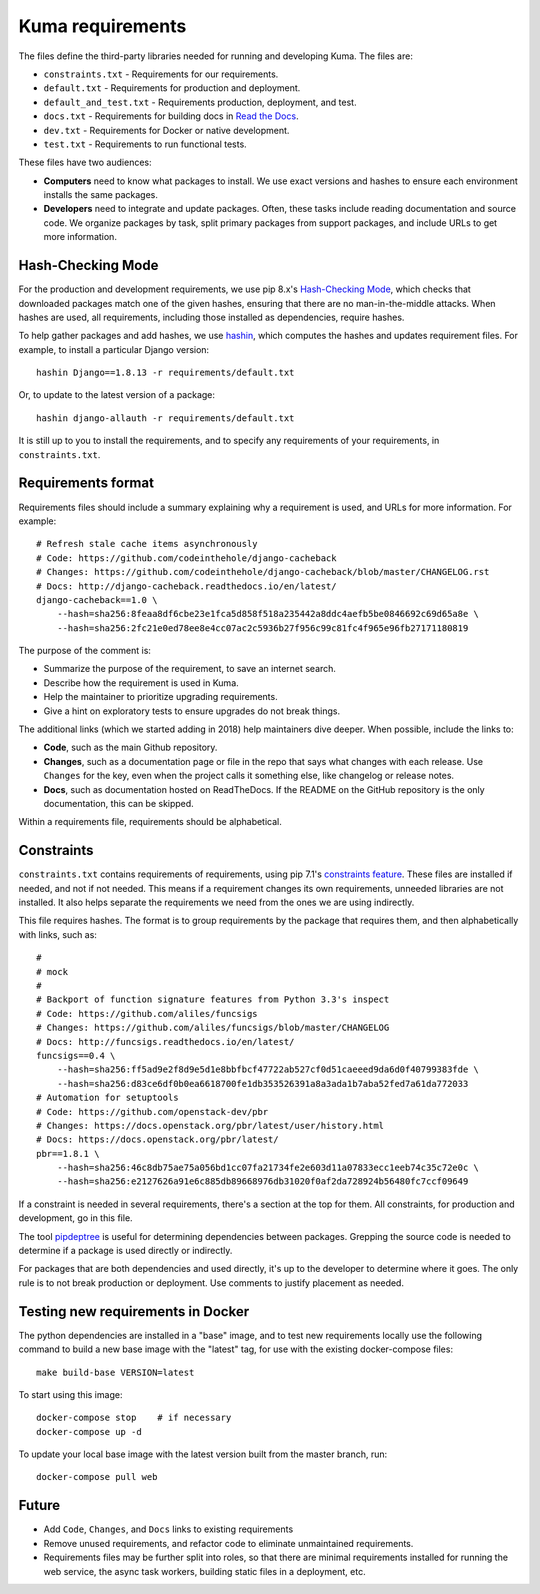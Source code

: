 Kuma requirements
=================

The files define the third-party libraries needed for running and developing
Kuma.  The files are:

* ``constraints.txt`` - Requirements for our requirements.
* ``default.txt`` - Requirements for production and deployment.
* ``default_and_test.txt`` - Requirements production, deployment, and test.
* ``docs.txt`` - Requirements for building docs in `Read the Docs`_.
* ``dev.txt`` - Requirements for Docker or native development.
* ``test.txt`` - Requirements to run functional tests.

These files have two audiences:

* **Computers** need to know what packages to install. We use exact versions
  and hashes to ensure each environment installs the same packages.
* **Developers** need to integrate and update packages. Often, these tasks
  include reading documentation and source code.  We organize packages by task,
  split primary packages from support packages, and include URLs to get more
  information.

Hash-Checking Mode
------------------
For the production and development requirements, we use pip 8.x's
`Hash-Checking Mode`_, which checks that downloaded packages match one of the
given hashes, ensuring that there are no man-in-the-middle attacks.  When
hashes are used, all requirements, including those installed as dependencies,
require hashes.

To help gather packages and add hashes, we use hashin_, which computes the
hashes and updates requirement files. For example, to install a particular
Django version::

    hashin Django==1.8.13 -r requirements/default.txt

Or, to update to the latest version of a package::

    hashin django-allauth -r requirements/default.txt

It is still up to you to install the requirements, and to specify any
requirements of your requirements, in ``constraints.txt``.

Requirements format
-------------------
Requirements files should include a summary explaining why a requirement
is used, and URLs for more information. For example::

    # Refresh stale cache items asynchronously
    # Code: https://github.com/codeinthehole/django-cacheback
    # Changes: https://github.com/codeinthehole/django-cacheback/blob/master/CHANGELOG.rst
    # Docs: http://django-cacheback.readthedocs.io/en/latest/
    django-cacheback==1.0 \
        --hash=sha256:8feaa8df6cbe23e1fca5d858f518a235442a8ddc4aefb5be0846692c69d65a8e \
        --hash=sha256:2fc21e0ed78ee8e4cc07ac2c5936b27f956c99c81fc4f965e96fb27171180819

The purpose of the comment is:

* Summarize the purpose of the requirement, to save an internet search.
* Describe how the requirement is used in Kuma.
* Help the maintainer to prioritize upgrading requirements.
* Give a hint on exploratory tests to ensure upgrades do not break things.

The additional links (which we started adding in 2018) help maintainers dive
deeper. When possible, include the links to:

* **Code**, such as the main Github repository.
* **Changes**, such as a documentation page or file in the repo that says what
  changes with each release. Use ``Changes`` for the key, even when the project
  calls it something else, like changelog or release notes.
* **Docs**, such as documentation hosted on ReadTheDocs. If the README on the
  GitHub repository is the only documentation, this can be skipped.

Within a requirements file, requirements should be alphabetical.

Constraints
-----------
``constraints.txt`` contains requirements of requirements, using pip 7.1's
`constraints feature`_.  These files are installed if needed, and not if not
needed. This means if a requirement changes its own requirements, unneeded
libraries are not installed. It also helps separate the requirements we need
from the ones we are using indirectly.

This file requires hashes. The format is to group requirements by the package
that requires them, and then alphabetically with links, such as::

    #
    # mock
    #
    # Backport of function signature features from Python 3.3's inspect
    # Code: https://github.com/aliles/funcsigs
    # Changes: https://github.com/aliles/funcsigs/blob/master/CHANGELOG
    # Docs: http://funcsigs.readthedocs.io/en/latest/
    funcsigs==0.4 \
        --hash=sha256:ff5ad9e2f8d9e5d1e8bbfbcf47722ab527cf0d51caeeed9da6d0f40799383fde \
        --hash=sha256:d83ce6df0b0ea6618700fe1db353526391a8a3ada1b7aba52fed7a61da772033
    # Automation for setuptools
    # Code: https://github.com/openstack-dev/pbr
    # Changes: https://docs.openstack.org/pbr/latest/user/history.html
    # Docs: https://docs.openstack.org/pbr/latest/
    pbr==1.8.1 \
        --hash=sha256:46c8db75ae75a056bd1cc07fa21734fe2e603d11a07833ecc1eeb74c35c72e0c \
        --hash=sha256:e2127626a91e6c885db89668976db31020f0af2da728924b56480fc7ccf09649

If a constraint is needed in several requirements, there's a section at the top
for them. All constraints, for production and development, go in this file.

The tool pipdeptree_ is useful for determining dependencies between packages.
Grepping the source code is needed to determine if a package is used directly
or indirectly.

For packages that are both dependencies and used directly, it's up to the
developer to determine where it goes. The only rule is to not break production
or deployment. Use comments to justify placement as needed.

Testing new requirements in Docker
----------------------------------

The python dependencies are installed in a "base" image, and to test new requirements
locally use the following command to build a new base image with the "latest" tag, for
use with the existing docker-compose files::

    make build-base VERSION=latest

To start using this image::

    docker-compose stop    # if necessary
    docker-compose up -d

To update your local base image with the latest version built from the master
branch, run::

    docker-compose pull web


Future
------
* Add ``Code``, ``Changes``, and ``Docs`` links to existing requirements
* Remove unused requirements, and refactor code to eliminate unmaintained
  requirements.
* Requirements files may be further split into roles, so that there are minimal
  requirements installed for running the web service, the async task workers,
  building static files in a deployment, etc.

.. _Read the Docs: https://readthedocs.org
.. _Hash-Checking mode: http://pip.readthedocs.io/en/stable/reference/pip_install/#hash-checking-mode
.. _hashin: https://github.com/peterbe/hashin
.. _constraints feature: http://pip.readthedocs.io/en/stable/user_guide/#constraints-files
.. _pipdeptree: https://github.com/naiquevin/pipdeptree
